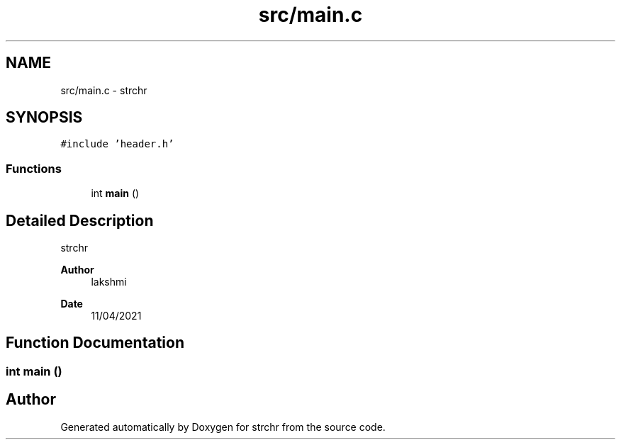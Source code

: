 .TH "src/main.c" 3 "Sun Apr 11 2021" "strchr" \" -*- nroff -*-
.ad l
.nh
.SH NAME
src/main.c \- strchr  

.SH SYNOPSIS
.br
.PP
\fC#include 'header\&.h'\fP
.br

.SS "Functions"

.in +1c
.ti -1c
.RI "int \fBmain\fP ()"
.br
.in -1c
.SH "Detailed Description"
.PP 
strchr 


.PP
\fBAuthor\fP
.RS 4
lakshmi 
.RE
.PP
\fBDate\fP
.RS 4
11/04/2021 
.RE
.PP

.SH "Function Documentation"
.PP 
.SS "int main ()"

.SH "Author"
.PP 
Generated automatically by Doxygen for strchr from the source code\&.
